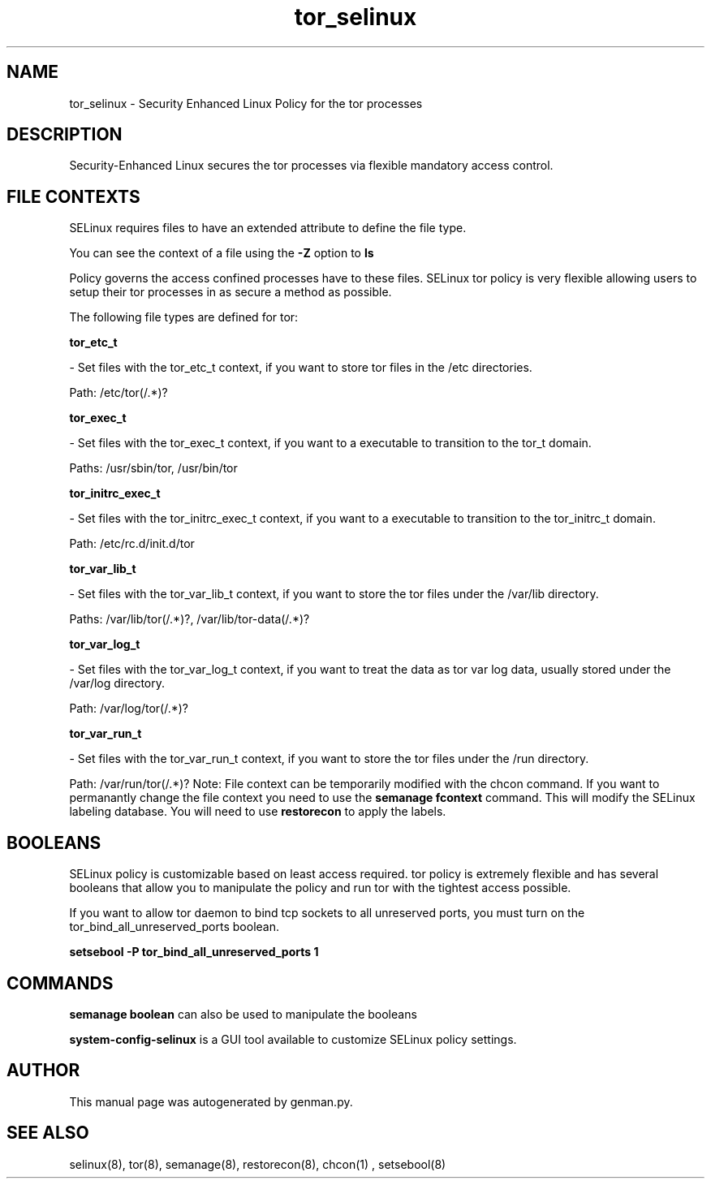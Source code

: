 .TH  "tor_selinux"  "8"  "tor" "dwalsh@redhat.com" "tor SELinux Policy documentation"
.SH "NAME"
tor_selinux \- Security Enhanced Linux Policy for the tor processes
.SH "DESCRIPTION"

Security-Enhanced Linux secures the tor processes via flexible mandatory access
control.  
.SH FILE CONTEXTS
SELinux requires files to have an extended attribute to define the file type. 
.PP
You can see the context of a file using the \fB\-Z\fP option to \fBls\bP
.PP
Policy governs the access confined processes have to these files. 
SELinux tor policy is very flexible allowing users to setup their tor processes in as secure a method as possible.
.PP 
The following file types are defined for tor:


.EX
.B tor_etc_t 
.EE

- Set files with the tor_etc_t context, if you want to store tor files in the /etc directories.

.br
Path: 
/etc/tor(/.*)?

.EX
.B tor_exec_t 
.EE

- Set files with the tor_exec_t context, if you want to a executable to transition to the tor_t domain.

.br
Paths: 
/usr/sbin/tor, /usr/bin/tor

.EX
.B tor_initrc_exec_t 
.EE

- Set files with the tor_initrc_exec_t context, if you want to a executable to transition to the tor_initrc_t domain.

.br
Path: 
/etc/rc\.d/init\.d/tor

.EX
.B tor_var_lib_t 
.EE

- Set files with the tor_var_lib_t context, if you want to store the tor files under the /var/lib directory.

.br
Paths: 
/var/lib/tor(/.*)?, /var/lib/tor-data(/.*)?

.EX
.B tor_var_log_t 
.EE

- Set files with the tor_var_log_t context, if you want to treat the data as tor var log data, usually stored under the /var/log directory.

.br
Path: 
/var/log/tor(/.*)?

.EX
.B tor_var_run_t 
.EE

- Set files with the tor_var_run_t context, if you want to store the tor files under the /run directory.

.br
Path: 
/var/run/tor(/.*)?
Note: File context can be temporarily modified with the chcon command.  If you want to permanantly change the file context you need to use the 
.B semanage fcontext 
command.  This will modify the SELinux labeling database.  You will need to use
.B restorecon
to apply the labels.

.SH BOOLEANS
SELinux policy is customizable based on least access required.  tor policy is extremely flexible and has several booleans that allow you to manipulate the policy and run tor with the tightest access possible.


.PP
If you want to allow tor daemon to bind tcp sockets to all unreserved ports, you must turn on the tor_bind_all_unreserved_ports boolean.

.EX
.B setsebool -P tor_bind_all_unreserved_ports 1
.EE

.SH "COMMANDS"

.B semanage boolean
can also be used to manipulate the booleans

.PP
.B system-config-selinux 
is a GUI tool available to customize SELinux policy settings.

.SH AUTHOR	
This manual page was autogenerated by genman.py.

.SH "SEE ALSO"
selinux(8), tor(8), semanage(8), restorecon(8), chcon(1)
, setsebool(8)